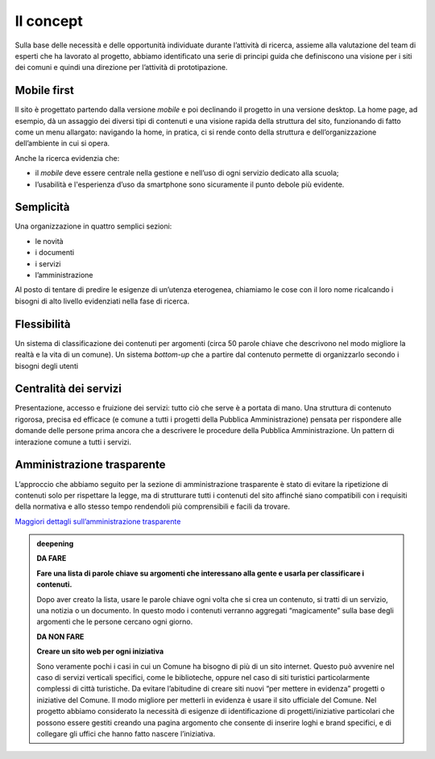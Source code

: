 Il concept
==========

Sulla base delle necessità e delle opportunità individuate durante
l’attività di ricerca, assieme alla valutazione del team di esperti che
ha lavorato al progetto, abbiamo identificato una serie di principi
guida che definiscono una visione per i siti dei comuni e quindi una
direzione per l’attività di prototipazione.

Mobile first
------------

Il sito è progettato partendo dalla versione *mobile* e poi declinando
il progetto in una versione desktop. La home page, ad esempio, dà un
assaggio dei diversi tipi di contenuti e una visione rapida della
struttura del sito, funzionando di fatto come un menu allargato:
navigando la home, in pratica, ci si rende conto della struttura e
dell’organizzazione dell’ambiente in cui si opera.

Anche la ricerca evidenzia che:

-  il *mobile* deve essere centrale nella gestione e nell’uso di ogni
   servizio dedicato alla scuola;

-  l’usabilità e l'esperienza d’uso da smartphone sono sicuramente il
   punto debole più evidente.

Semplicità
----------

Una organizzazione in quattro semplici sezioni:

-  le novità

-  i documenti

-  i servizi

-  l’amministrazione

Al posto di tentare di predire le esigenze di un’utenza eterogenea,
chiamiamo le cose con il loro nome ricalcando i bisogni di alto livello
evidenziati nella fase di ricerca.

Flessibilità
------------

Un sistema di classificazione dei contenuti per argomenti (circa 50
parole chiave che descrivono nel modo migliore la realtà e la vita di un
comune). Un sistema *bottom-up* che a partire dal contenuto permette di
organizzarlo secondo i bisogni degli utenti

Centralità dei servizi 
-----------------------

Presentazione, accesso e fruizione dei servizi: tutto ciò che serve è a
portata di mano. Una struttura di contenuto rigorosa, precisa ed
efficace (e comune a tutti i progetti della Pubblica Amministrazione)
pensata per rispondere alle domande delle persone prima ancora che a
descrivere le procedure della Pubblica Amministrazione. Un pattern di
interazione comune a tutti i servizi.

Amministrazione trasparente
---------------------------

L’approccio che abbiamo seguito per la sezione di amministrazione
trasparente è stato di evitare la ripetizione di contenuti solo per
rispettare la legge, ma di strutturare tutti i contenuti del sito
affinché siano compatibili con i requisiti della normativa e allo stesso
tempo rendendoli più comprensibili e facili da trovare.

`Maggiori dettagli sull’amministrazione
trasparente <https://docs.google.com/spreadsheets/d/1tB7-hsyxmD6SF_4bj3C85tiZwwDfWEGrrr-DyYgXg9o/edit#gid=2074748223>`__

.. admonition:: deepening
   :class: admonition-deepening display-page


   **DA FARE**

   **Fare una lista di parole chiave su argomenti che interessano alla   
   gente e usarla per classificare i contenuti.**                         
                                                                         
   Dopo aver creato la lista, usare le parole chiave ogni volta che si   
   crea un contenuto, si tratti di un servizio, una notizia o un         
   documento. In questo modo i contenuti verranno aggregati              
   “magicamente” sulla base degli argomenti che le persone cercano    
   ogni giorno.                                                          
   
   .. container:: more

      **DA NON FARE**

      **Creare un sito web per ogni iniziativa**
                                                                          
      Sono veramente pochi i casi in cui un Comune ha bisogno di più di   
      un sito internet. Questo può avvenire nel caso di servizi verticali 
      specifici, come le biblioteche, oppure nel caso di siti turistici   
      particolarmente complessi di città turistiche.                      
      Da evitare l’abitudine di creare siti nuovi “per mettere in         
      evidenza” progetti o iniziative del Comune. Il modo migliore per    
      metterli in evidenza è usare il sito ufficiale del Comune.          
      Nel progetto abbiamo considerato la necessità di esigenze di        
      identificazione di progetti/iniziative particolari che possono essere 
      gestiti creando una pagina argomento che consente di inserire loghi 
      e brand specifici, e di collegare gli uffici che hanno fatto nascere  
      l’iniziativa.

